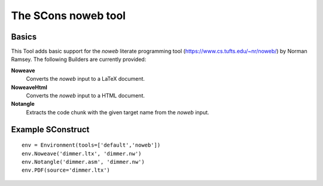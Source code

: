 ####################
The SCons noweb tool
####################

Basics
======

This Tool adds basic support for the `noweb` literate
programming tool (https://www.cs.tufts.edu/~nr/noweb/) by
Norman Ramsey. The following Builders are currently provided:

**Noweave**
    Converts the *noweb* input to a LaTeX document.
**NoweaveHtml**
    Converts the *noweb* input to a HTML document.
**Notangle**
    Extracts the code chunk with the given target name from the
    *noweb* input.

Example SConstruct
==================

::

    env = Environment(tools=['default','noweb'])
    env.Noweave('dimmer.ltx', 'dimmer.nw')
    env.Notangle('dimmer.asm', 'dimmer.nw')
    env.PDF(source='dimmer.ltx')

